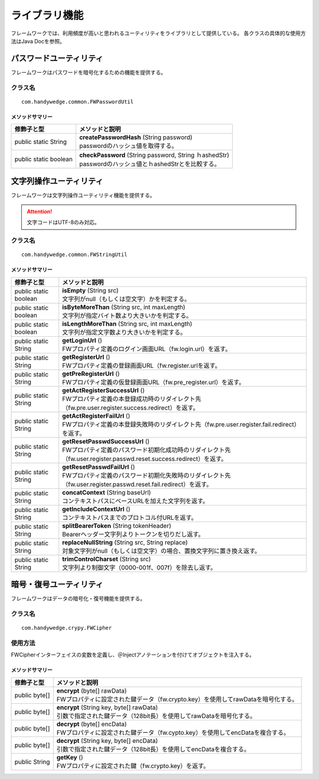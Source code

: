ライブラリ機能
================
フレームワークでは、利用頻度が高いと思われるユーティリティをライブラリとして提供している。
各クラスの具体的な使用方法はJava Docを参照。

------------------------
パスワードユーティリティ
------------------------
フレームワークはパスワードを暗号化するための機能を提供する。

クラス名
---------

::

    com.handywedge.common.FWPasswordUtil



メソッドサマリー
~~~~~~~~~~~~~~~~~

.. list-table::
    :header-rows: 1

    * - | 修飾子と型
      - | メソッドと説明
    * - | public static String
      - | **createPasswordHash** (String password)
        | passwordのハッシュ値を取得する。
    * - | public static boolean
      - | **checkPassword** (String password, String ｈashedStr)
        | passwordのハッシュ値とｈashedStrとを比較する。


------------------------
文字列操作ユーティリティ
------------------------
フレームワークは文字列操作ユーティリティ機能を提供する。

.. attention:: 文字コードはUTF-8のみ対応。

クラス名
---------

::

    com.handywedge.common.FWStringUtil


メソッドサマリー
~~~~~~~~~~~~~~~~~

.. list-table::
    :header-rows: 1

    * - | 修飾子と型
      - | メソッドと説明
    * - | public static boolean
      - | **isEmpty** (String src)
        | 文字列がnull（もしくは空文字）かを判定する。
    * - | public static boolean
      - | **isByteMoreThan** (String src, int maxLength)
        | 文字列が指定バイト数より大きいかを判定する。
    * - | public static boolean
      - | **isLengthMoreThan** (String src, int maxLength)
        | 文字列が指定文字数より大きいかを判定する。
    * - | public static String
      - | **getLoginUrl** ()
        | FWプロパティ定義のログイン画面URL（fw.login.url）を返す。
    * - | public static String
      - | **getRegisterUrl** ()
        | FWプロパティ定義の登録画面URL（fw.register.urlを返す。
    * - | public static String
      - | **getPreRegisterUrl** ()
        | FWプロパティ定義の仮登録画面URL（fw.pre_register.url）を返す。
    * - | public static String
      - | **getActRegisterSuccessUrl** ()
        | FWプロパティ定義の本登録成功時のリダイレクト先（fw.pre.user.register.success.redirect）を返す。
    * - | public static String
      - | **getActRegisterFailUrl** ()
        | FWプロパティ定義の本登録失敗時のリダイレクト先（fw.pre.user.register.fail.redirect）を返す。
    * - | public static String
      - | **getResetPasswdSuccessUrl** ()
        | FWプロパティ定義のパスワード初期化成功時のリダイレクト先（fw.user.register.passwd.reset.success.redirect）を返す。
    * - | public static String
      - | **getResetPasswdFailUrl** ()
        | FWプロパティ定義のパスワード初期化失敗時のリダイレクト先（fw.user.register.passwd.reset.fail.redirect）を返す。
    * - | public static String
      - | **concatContext** (String baseUrl)
        | コンテキストパスにベースURLを加えた文字列を返す。
    * - | public static String
      - | **getIncludeContextUrl** ()
        | コンテキストパスまでのプロトコル付URLを返す。
    * - | public static String
      - | **splitBearerToken** (String tokenHeader)
        | Bearerヘッダー文字列よりトークンを切りだし返す。
    * - | public static String
      - | **replaceNullString** (String src, String replace)
        | 対象文字列がnull（もしくは空文字）の場合、置換文字列に置き換え返す。
    * - | public static String
      - | **trimControlCharset** (String src)
        | 文字列より制御文字（0000-001f、007f）を除去し返す。


--------------------------
暗号・復号ユーティリティ
--------------------------
フレームワークはデータの暗号化・復号機能を提供する。

クラス名
---------

::

    com.handywedge.crypy.FWCipher


使用方法
--------
FWCipherインターフェイスの変数を定義し、＠Injectアノテーションを付けてオブジェクトを注入する。

.. code-block:: java
   :emphasize-lines: 2

   @Inject
   private FWCipher cipher;

   // 暗号化例（FWプロパティ設定値の鍵データを使用）
   byte[] encData = cipher.encrypt(src.getBytes(StandardCharsets.UTF_8));

   data = Base64.getEncoder().encodeToString(encData);  //暗号化した文字列を取得する例
   // 復号例（FWプロパティ設定値の鍵データを使用）
   byte[] encData = Base64.getDecoder().decode(src);

   data = new String(cipher.decrypt(encData), StandardCharsets.UTF_8);  //復号した文字列を取得する例


メソッドサマリー
~~~~~~~~~~~~~~~~

.. list-table::
    :header-rows: 1

    * - | 修飾子と型
      - | メソッドと説明
    * - | public byte[]
      - | **encrypt** (byte[] rawData)
        | FWプロパティに設定された鍵データ（fw.crypto.key）を使用してrawDataを暗号化する。
    * - | public byte[]
      - | **encrypt** (String key, byte[] rawData)
        | 引数で指定された鍵データ（128bit長）を使用してrawDataを暗号化する。
    * - | public byte[]
      - | **decrypt** (byte[] encData)
        | FWプロパティに設定された鍵データ（fw.cypto.key）を使用してencDataを複合する。
    * - | public byte[]
      - | **decrypt** (String key, byte[] encData)
        | 引数で指定された鍵データ（128bit長）を使用してencDataを複合する。
    * - | public String
      - | **getKey** ()
        | FWプロパティに設定された鍵（fw.crypto.key）を返す。
